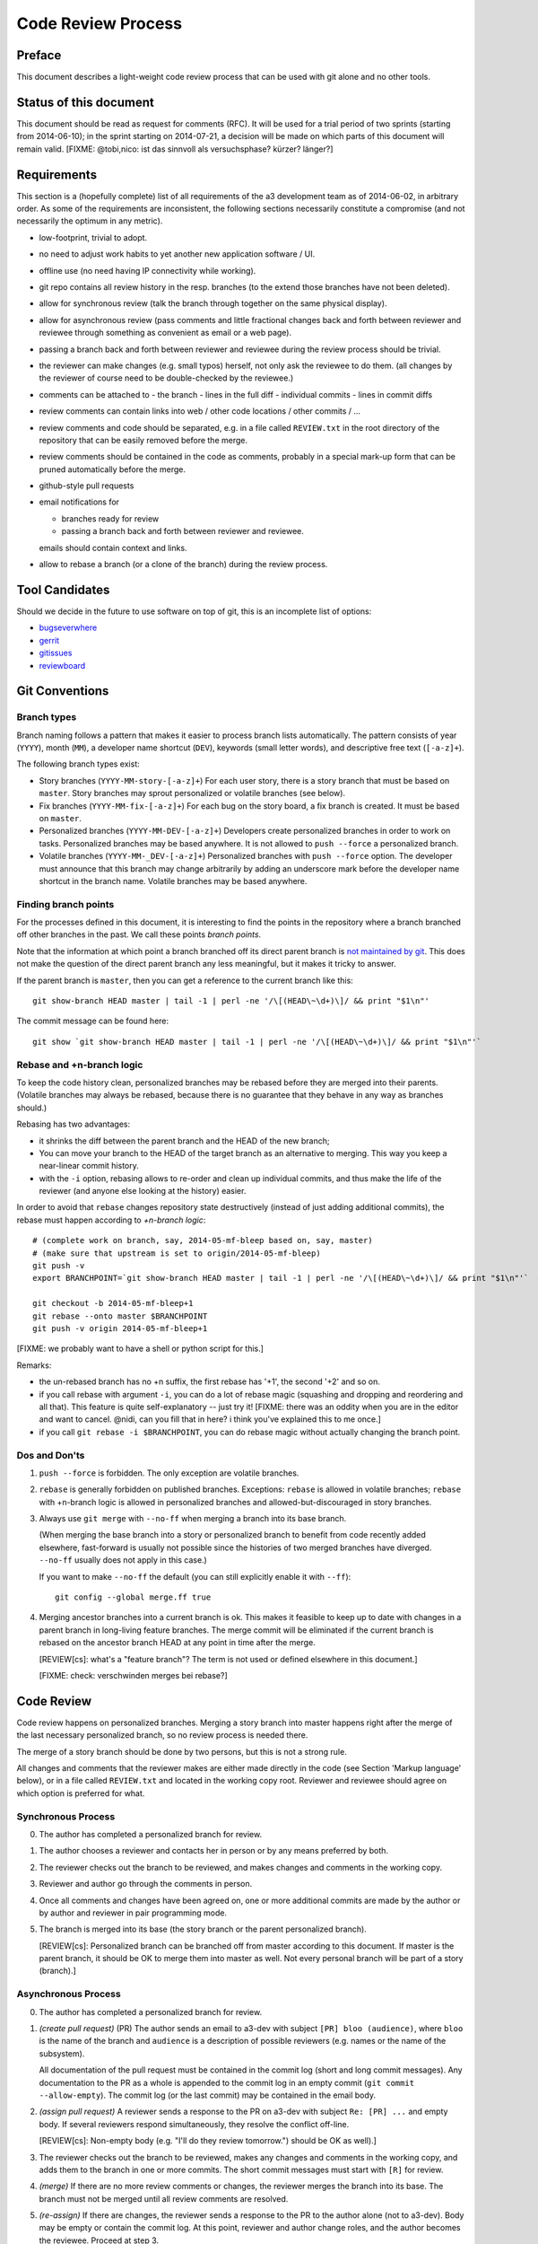 Code Review Process
===================


Preface
-------

This document describes a light-weight code review process that can be
used with git alone and no other tools.


Status of this document
-----------------------

This document should be read as request for comments (RFC).  It will
be used for a trial period of two sprints (starting from 2014-06-10);
in the sprint starting on 2014-07-21, a decision will be made on which
parts of this document will remain valid.  [FIXME: @tobi,nico: ist das
sinnvoll als versuchsphase?  kürzer?  länger?]

.. REVIEW[tb]: ich find's sinnvoll


Requirements
------------

This section is a (hopefully complete) list of all requirements of the
a3 development team as of 2014-06-02, in arbitrary order.  As some of
the requirements are inconsistent, the following sections necessarily
constitute a compromise (and not necessarily the optimum in any
metric).

- low-footprint, trivial to adopt.

- no need to adjust work habits to yet another new application
  software / UI.

- offline use (no need having IP connectivity while working).

- git repo contains all review history in the resp. branches (to the
  extend those branches have not been deleted).

- allow for synchronous review (talk the branch through together on
  the same physical display).

- allow for asynchronous review (pass comments and little fractional
  changes back and forth between reviewer and reviewee through
  something as convenient as email or a web page).

- passing a branch back and forth between reviewer and reviewee
  during the review process should be trivial.

- the reviewer can make changes (e.g. small typos) herself, not only
  ask the reviewee to do them.  (all changes by the reviewer of
  course need to be double-checked by the reviewee.)

- comments can be attached to
  - the branch
  - lines in the full diff
  - individual commits
  - lines in commit diffs

- review comments can contain links into web / other code locations /
  other commits / ...

- review comments and code should be separated, e.g. in a file called
  ``REVIEW.txt`` in the root directory of the repository that can be
  easily removed before the merge.

- review comments should be contained in the code as comments,
  probably in a special mark-up form that can be pruned automatically
  before the merge.

- github-style pull requests

- email notifications for

  - branches ready for review

  - passing a branch back and forth between reviewer and reviewee.

  emails should contain context and links.

- allow to rebase a branch (or a clone of the branch) during the
  review process.


Tool Candidates
---------------

Should we decide in the future to use software on top of git, this is
an incomplete list of options:

- `bugseverwhere`_
- `gerrit`_
- `gitissues`_
- `reviewboard`_


Git Conventions
---------------


Branch types
~~~~~~~~~~~~

Branch naming follows a pattern that makes it easier to process
branch lists automatically.  The pattern consists of year (``YYYY``),
month (``MM``), a developer name shortcut (``DEV``), keywords (small
letter words), and descriptive free text (``[-a-z]+``).

The following branch types exist:

- Story branches (``YYYY-MM-story-[-a-z]+``)
  For each user story, there is a story branch that must be based on
  ``master``.  Story branches may sprout personalized or volatile
  branches (see below).

- Fix branches (``YYYY-MM-fix-[-a-z]+``)
  For each bug on the story board, a fix branch is created.  It must
  be based on ``master``.

- Personalized branches (``YYYY-MM-DEV-[-a-z]+``)
  Developers create personalized branches in order to work on tasks.
  Personalized branches may be based anywhere.  It is not allowed
  to ``push --force`` a personalized branch.

- Volatile branches (``YYYY-MM-_DEV-[-a-z]+``)
  Personalized branches with ``push --force`` option.  The developer
  must announce that this branch may change arbitrarily by adding an
  underscore mark before the developer name shortcut in the branch
  name.  Volatile branches may be based anywhere.


Finding branch points
~~~~~~~~~~~~~~~~~~~~~

For the processes defined in this document, it is interesting to find
the points in the repository where a branch branched off other
branches in the past.  We call these points *branch points*.

Note that the information at which point a branch branched off its
direct parent branch is `not maintained by git
<http://stackoverflow.com/questions/17581026/branch-length-where-does-a-branch-start-in-git>`_.
This does not make the question of the direct parent branch any less
meaningful, but it makes it tricky to answer.

If the parent branch is ``master``, then you can get a reference to
the current branch like this::

    git show-branch HEAD master | tail -1 | perl -ne '/\[(HEAD\~\d+)\]/ && print "$1\n"'

The commit message can be found here::

    git show `git show-branch HEAD master | tail -1 | perl -ne '/\[(HEAD\~\d+)\]/ && print "$1\n"'`


..
   REVIEW[tb]: This should work equally well and looks simpler
   to me (the ``--topo-order`` might not event be necessary)::

       git show `git rev-list HEAD ^master --topo-order | tail -n 1`~1


Rebase and +n-branch logic
~~~~~~~~~~~~~~~~~~~~~~~~~~

To keep the code history clean, personalized branches may be rebased
before they are merged into their parents.  (Volatile branches may
always be rebased, because there is no guarantee that they behave in
any way as branches should.)

Rebasing has two advantages:

- it shrinks the diff between the parent branch and the HEAD of the
  new branch;

  .. REVIEW[tb]: the diff should not change during a rebase

- You can move your branch to the HEAD of the target branch as an
  alternative to merging.  This way you keep a near-linear commit
  history.

- with the ``-i`` option, rebasing allows to re-order and clean up
  individual commits, and thus make the life of the reviewer (and
  anyone else looking at the history) easier.

In order to avoid that ``rebase`` changes repository state
destructively (instead of just adding additional commits), the rebase
must happen according to *+n-branch logic*::

    # (complete work on branch, say, 2014-05-mf-bleep based on, say, master)
    # (make sure that upstream is set to origin/2014-05-mf-bleep)
    git push -v
    export BRANCHPOINT=`git show-branch HEAD master | tail -1 | perl -ne '/\[(HEAD\~\d+)\]/ && print "$1\n"'`  # (see last section)

    git checkout -b 2014-05-mf-bleep+1
    git rebase --onto master $BRANCHPOINT
    git push -v origin 2014-05-mf-bleep+1

[FIXME: we probably want to have a shell or python script for this.]

..
   REVIEW[tb]: do not agree. My version should be simple enough to remember
   and I prefer to know what I am doing

Remarks:

- the un-rebased branch has no +n suffix, the first rebase has '+1',
  the second '+2' and so on.

- if you call rebase with argument ``-i``, you can do a lot of
  rebase magic (squashing and dropping and reordering and all that).
  This feature is quite self-explanatory -- just try it!  [FIXME:
  there was an oddity when you are in the editor and want to cancel.
  @nidi, can you fill that in here?  i think you've explained this
  to me once.]

- if you call ``git rebase -i $BRANCHPOINT``,
  you can do rebase magic without actually changing the branch
  point.


Dos and Don'ts
~~~~~~~~~~~~~~

1. ``push --force`` is forbidden.  The only exception are volatile
   branches.

2. ``rebase`` is generally forbidden on published branches.
   Exceptions: ``rebase`` is allowed in volatile branches; ``rebase``
   with +n-branch logic is allowed in personalized branches and
   allowed-but-discouraged in story branches.

3. Always use ``git merge`` with ``--no-ff`` when merging a branch
   into its base branch.

   (When merging the base branch into a story or personalized branch
   to benefit from code recently added elsewhere, fast-forward is
   usually not possible since the histories of two merged branches
   have diverged.  ``--no-ff`` usually does not apply in this case.)

   If you want to make ``--no-ff`` the default (you can still
   explicitly enable it with ``--ff``)::

     git config --global merge.ff true

4. Merging ancestor branches into a current branch is ok.  This makes
   it feasible to keep up to date with changes in a parent branch in
   long-living feature branches.  The merge commit will be eliminated
   if the current branch is rebased on the ancestor branch HEAD at any
   point in time after the merge.

   [REVIEW[cs]: what's a "feature branch"? The term is not used or defined
   elsewhere in this document.]

   [FIXME: check: verschwinden merges bei rebase?]


Code Review
-----------

Code review happens on personalized branches.  Merging a story branch
into master happens right after the merge of the last necessary
personalized branch, so no review process is needed there.

The merge of a story branch should be done by two persons, but this is
not a strong rule.

All changes and comments that the reviewer makes are either made
directly in the code (see Section 'Markup language' below), or in a
file called ``REVIEW.txt`` and located in the working copy root.
Reviewer and reviewee should agree on which option is preferred for
what.


Synchronous Process
~~~~~~~~~~~~~~~~~~~

0. The author has completed a personalized branch for review.

1. The author chooses a reviewer and contacts her in person or by
   any means preferred by both.

2. The reviewer checks out the branch to be reviewed, and makes
   changes and comments in the working copy.

3. Reviewer and author go through the comments in person.

4. Once all comments and changes have been agreed on, one or more
   additional commits are made by the author or by author and reviewer
   in pair programming mode.

5. The branch is merged into its base (the story branch or the parent
   personalized branch).

   [REVIEW[cs]: Personalized branch can be branched off from master
   according to this document. If master is the parent branch, it should be
   OK to merge them into master as well. Not every personal branch will be
   part of a story (branch).]


Asynchronous Process
~~~~~~~~~~~~~~~~~~~~

0. The author has completed a personalized branch for review.

1. *(create pull request)* (PR) The author sends an email to a3-dev with
   subject ``[PR] bloo (audience)``, where ``bloo`` is the name of
   the branch and ``audience`` is a description of possible reviewers
   (e.g. names or the name of the subsystem).

   All documentation of the pull request must be contained in the
   commit log (short and long commit messages).  Any documentation to
   the PR as a whole is appended to the commit log in an empty commit
   (``git commit --allow-empty``).  The commit log (or the last
   commit) may be contained in the email body.

   .. REVIEW[tb]: This should also apply to the synchronous process

2. *(assign pull request)* A reviewer sends a response to the PR on
   a3-dev with subject ``Re: [PR] ...`` and empty body.  If several
   reviewers respond simultaneously, they resolve the conflict
   off-line.

   ..
      REVIEW[tb]: I do not want to rely on the possibility of
      off-line communication

   [REVIEW[cs]: Non-empty body (e.g. "I'll do they review tomorrow.")
   should be OK as well).]

3. The reviewer checks out the branch to be reviewed, makes any
   changes and comments in the working copy, and adds them to the
   branch in one or more commits.  The short commit messages must
   start with ``[R]`` for review.

4. *(merge)* If there are no more review comments or changes, the
   reviewer merges the branch into its base.  The branch must not be
   merged until all review comments are resolved.

5. *(re-assign)* If there are changes, the reviewer sends a response
   to the PR to the author alone (not to a3-dev).  Body may be empty
   or contain the commit log.  At this point, reviewer and author
   change roles, and the author becomes the reviewee.  Proceed at
   step 3.

   ..
      REVIEW[tb]: I would prefer if the complete review process was public,
      i.e. all mails are send to a3-dev.


Recipes
~~~~~~~

As above, first do something like::

    git checkout branch-to-be-reviewed
    export BRANCHPOINT=`git show-branch HEAD base-branch | tail -1 | perl -ne '/\[(HEAD\~\d+)\]/ && print "$1\n"'`

To see which files have changed::

    git diff $BRANCHPOINT --stat

If file paths are shortened you might want to specify a width like this::

    git diff $BRANCHPOINT --stat=3000

To see all changes in a branch in one diff::

    git diff $BRANCHPOINT

To see all changes to an individual file::

    git diff $BRANCHPOINT -- <path>

To see all changes, organised by commits and enriched with commit
messages::

    git whatchanged -p $BRANCHPOINT..

To get a richer interface you can pipe the output of all of these
commands into `tig`_


Markup language
~~~~~~~~~~~~~~~

The file REVIEW.txt may contain any free text.  (A format for what is
in there may emerge in the future; there may also be tools in the
future to process it.)  For example it may be useful to add commit
lines that can be interpreted by tig (see
https://github.com/jonas/tig/issues/299).

The reviewer may make any changes to the code, including comments, in
the hope that the author will like them and keep them in the final
branch HEAD.

In addition, the reviewer may make specially marked comments that the
author needs to process.  These comments must match the regex::

    ^# REVIEW: .*

Depending on the language of the file under review, the ``#`` must be
replaced by the respective comment lexeme (``#`` for python and yaml,
``//`` for javascript, typescript and SCSS, ``<!--`` for html (with
the extra ``-->`` at the end), ``..`` for rst, and so on).

Further lines may be added after this.  Those just need to match
``^# .*`` or corresponding.  Note the space in both the first and
all following lines.

Debates may emerge as author and reviewer realize they disagree.  In
that case, the comment answering a ``REVIEW`` comment may start after
an empty line with::

    ^# REVIEW[mf]: .*

where ``mf`` is the developer shortcut of the developer that adds the
comment.  While this information may also be available from ``git blame``
it is convenient to have it right there.

During the review phase, ``REVIEW`` comments may either be removed
manually or transformed into helpful comments to be imported into the
parent branch.


Dos and Don'ts
~~~~~~~~~~~~~~

A branch must not be merged as long as ``REVIEW`` comments remain.

``FIXMEs`` are discouraged in master.  For now, they are allowed, but we
should find a more fancy bug tracking approach.  (redmine?)

[REVIEW[cs]: Personally, I mostly use FIXME for "this works as is, but it
is a hack/inelegant/inefficient, so if we could find a better solution that
would be great", NOT for bugs. For bugs and things that really need to be
resolved to make the code function as it's supposed to, I use TODO and
ensure that all TODOs are indeed handled and deleted before merging into
master.]

[FIXME: ``git notes --help`` may be relevant, but I haven't looked at
it yet.]

[FIXME: we want the commit hook to work on staged copy, not working
copy.  (where should we move this point?  i don't think it belongs
here.)]

[FIXME: line numbers!  we want code line numbers everywhere!  can git
do line numbers in every line in diff?]


.. _bugseverwhere: http://bugseverywhere.org/
.. _gerrit: https://code.google.com/p/gerrit/
.. _gitissues: https://github.com/duplys/git-issues
.. _reviewboard: http://www.reviewboard.org/
.. _tig: https://github.com/jonas/tig
